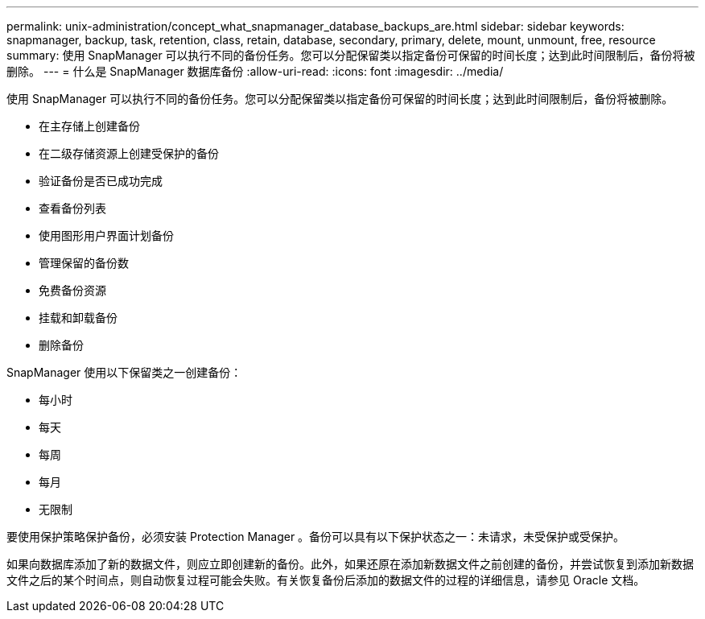 ---
permalink: unix-administration/concept_what_snapmanager_database_backups_are.html 
sidebar: sidebar 
keywords: snapmanager, backup, task, retention, class, retain, database, secondary, primary, delete, mount, unmount, free, resource 
summary: 使用 SnapManager 可以执行不同的备份任务。您可以分配保留类以指定备份可保留的时间长度；达到此时间限制后，备份将被删除。 
---
= 什么是 SnapManager 数据库备份
:allow-uri-read: 
:icons: font
:imagesdir: ../media/


[role="lead"]
使用 SnapManager 可以执行不同的备份任务。您可以分配保留类以指定备份可保留的时间长度；达到此时间限制后，备份将被删除。

* 在主存储上创建备份
* 在二级存储资源上创建受保护的备份
* 验证备份是否已成功完成
* 查看备份列表
* 使用图形用户界面计划备份
* 管理保留的备份数
* 免费备份资源
* 挂载和卸载备份
* 删除备份


SnapManager 使用以下保留类之一创建备份：

* 每小时
* 每天
* 每周
* 每月
* 无限制


要使用保护策略保护备份，必须安装 Protection Manager 。备份可以具有以下保护状态之一：未请求，未受保护或受保护。

如果向数据库添加了新的数据文件，则应立即创建新的备份。此外，如果还原在添加新数据文件之前创建的备份，并尝试恢复到添加新数据文件之后的某个时间点，则自动恢复过程可能会失败。有关恢复备份后添加的数据文件的过程的详细信息，请参见 Oracle 文档。
